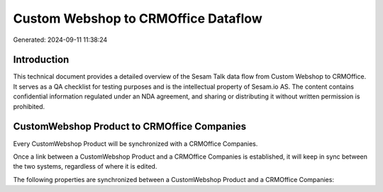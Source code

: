 ====================================
Custom Webshop to CRMOffice Dataflow
====================================

Generated: 2024-09-11 11:38:24

Introduction
------------

This technical document provides a detailed overview of the Sesam Talk data flow from Custom Webshop to CRMOffice. It serves as a QA checklist for testing purposes and is the intellectual property of Sesam.io AS. The content contains confidential information regulated under an NDA agreement, and sharing or distributing it without written permission is prohibited.

CustomWebshop Product to CRMOffice Companies
--------------------------------------------
Every CustomWebshop Product will be synchronized with a CRMOffice Companies.

Once a link between a CustomWebshop Product and a CRMOffice Companies is established, it will keep in sync between the two systems, regardless of where it is edited.

The following properties are synchronized between a CustomWebshop Product and a CRMOffice Companies:

.. list-table::
   :header-rows: 1

   * - CustomWebshop Product Property
     - CRMOffice Companies Property
     - CRMOffice Data Type

